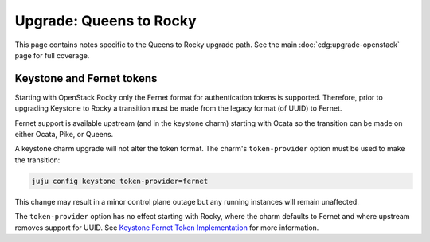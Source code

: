 ========================
Upgrade: Queens to Rocky
========================

This page contains notes specific to the Queens to Rocky upgrade path. See the
main :doc:`cdg:upgrade-openstack` page for full coverage.

Keystone and Fernet tokens
--------------------------

Starting with OpenStack Rocky only the Fernet format for authentication tokens
is supported. Therefore, prior to upgrading Keystone to Rocky a transition must
be made from the legacy format (of UUID) to Fernet.

Fernet support is available upstream (and in the keystone charm) starting with
Ocata so the transition can be made on either Ocata, Pike, or Queens.

A keystone charm upgrade will not alter the token format. The charm's
``token-provider`` option must be used to make the transition:

.. code-block:: none

   juju config keystone token-provider=fernet

This change may result in a minor control plane outage but any running
instances will remain unaffected.

The ``token-provider`` option has no effect starting with Rocky, where the
charm defaults to Fernet and where upstream removes support for UUID. See
`Keystone Fernet Token Implementation`_ for more information.

.. LINKS
.. _Keystone Fernet Token Implementation: https://specs.openstack.org/openstack/charm-specs/specs/rocky/implemented/keystone-fernet-tokens.html
